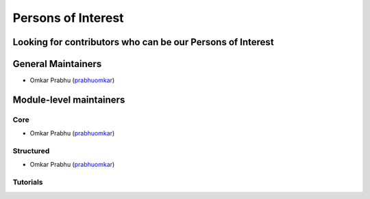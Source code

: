 Persons of Interest
===================

Looking for contributors who can be our Persons of Interest
-----------------------------------------------------------

General Maintainers
-------------------

* Omkar Prabhu (`prabhuomkar <https://github.com/prabhuomkar>`_)

Module-level maintainers
------------------------

Core
^^^^^

* Omkar Prabhu (`prabhuomkar <https://github.com/prabhuomkar>`_)

Structured
^^^^^^^^^^^

* Omkar Prabhu (`prabhuomkar <https://github.com/prabhuomkar>`_)

Tutorials
^^^^^^^^^^